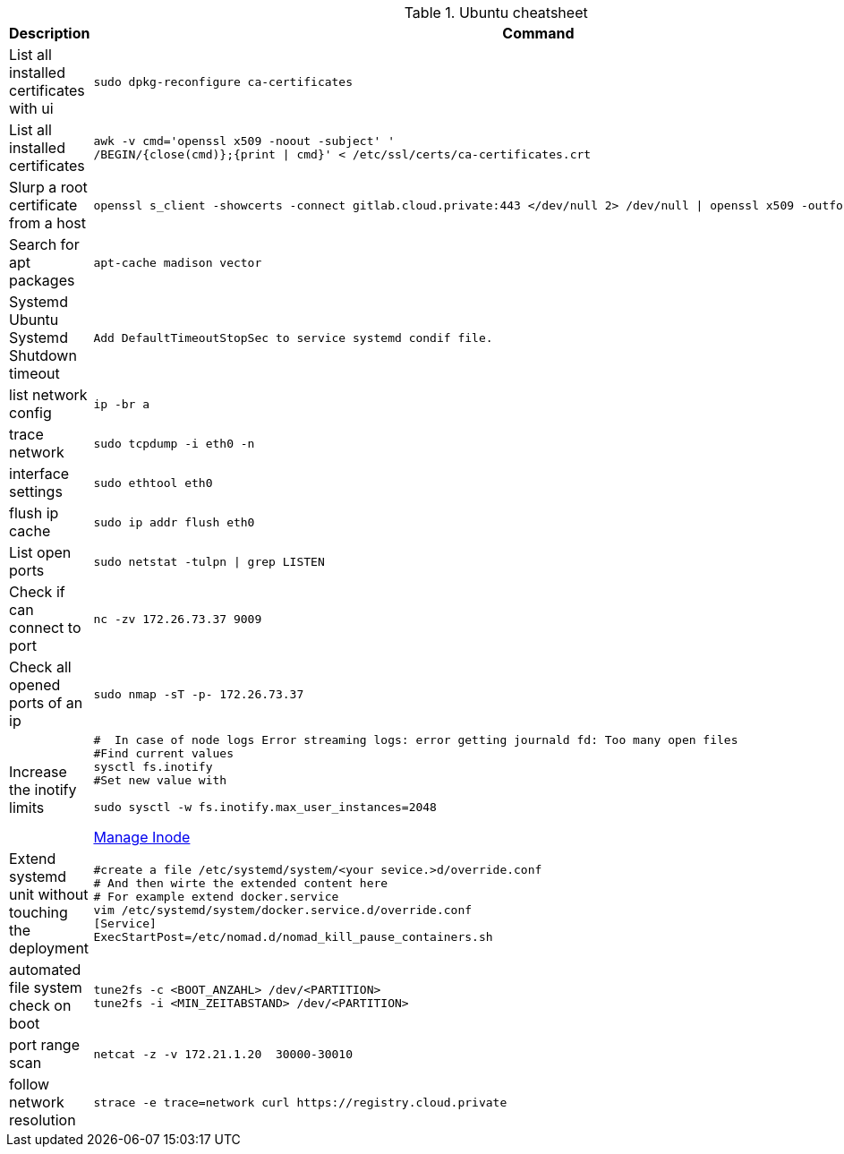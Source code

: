 .Ubuntu cheatsheet
|===
|Description |Command

|List all installed certificates with ui
a|[source,shell]
----
sudo dpkg-reconfigure ca-certificates
----

|List all installed certificates
a|[source,shell]
----
awk -v cmd='openssl x509 -noout -subject' '
/BEGIN/{close(cmd)};{print \| cmd}' < /etc/ssl/certs/ca-certificates.crt
----


|Slurp a root certificate from a host
a|[source,shell]
----
openssl s_client -showcerts -connect gitlab.cloud.private:443 </dev/null 2> /dev/null \| openssl x509 -outform PEM > root_ca.pem
----

|Search for apt packages
a|[source,shell]
----
apt-cache madison vector
----

|Systemd Ubuntu Systemd Shutdown timeout
a|[source,shell]
----
Add DefaultTimeoutStopSec to service systemd condif file.
----

|list network config
a|[source,shell]
----
ip -br a
----


|trace network
a|[source,shell]
----
sudo tcpdump -i eth0 -n
----


|interface settings
a|[source,shell]
----
sudo ethtool eth0
----


|flush ip cache
a|[source,shell]
----
sudo ip addr flush eth0
----

|List open ports
a|[source,shell]
----
sudo netstat -tulpn \| grep LISTEN
----

|Check if can connect to port
a|[source,shell]
----
nc -zv 172.26.73.37 9009
----

|Check all opened ports of an ip
a|[source,shell]
----
sudo nmap -sT -p- 172.26.73.37
----

|Increase the inotify limits
a|[source,shell]
----
#  In case of node logs Error streaming logs: error getting journald fd: Too many open files
#Find current values
sysctl fs.inotify
#Set new value with

sudo sysctl -w fs.inotify.max_user_instances=2048
----
[[_205_link_inode,Manage Inode]]https://maestral.app/docs/inotify-limits[Manage Inode]

|Extend systemd unit without touching the deployment
a|[source,shell]
----
#create a file /etc/systemd/system/<your sevice.>d/override.conf
# And then wirte the extended content here
# For example extend docker.service
vim /etc/systemd/system/docker.service.d/override.conf
[Service]
ExecStartPost=/etc/nomad.d/nomad_kill_pause_containers.sh
----


|automated file system check on boot
a|[source,shell]
----
tune2fs -c <BOOT_ANZAHL> /dev/<PARTITION>
tune2fs -i <MIN_ZEITABSTAND> /dev/<PARTITION>
----

|port range scan
a|[source,shell]
----
netcat -z -v 172.21.1.20  30000-30010
----

|follow network resolution
a|[source,shell]
----
strace -e trace=network curl https://registry.cloud.private
----


|===

